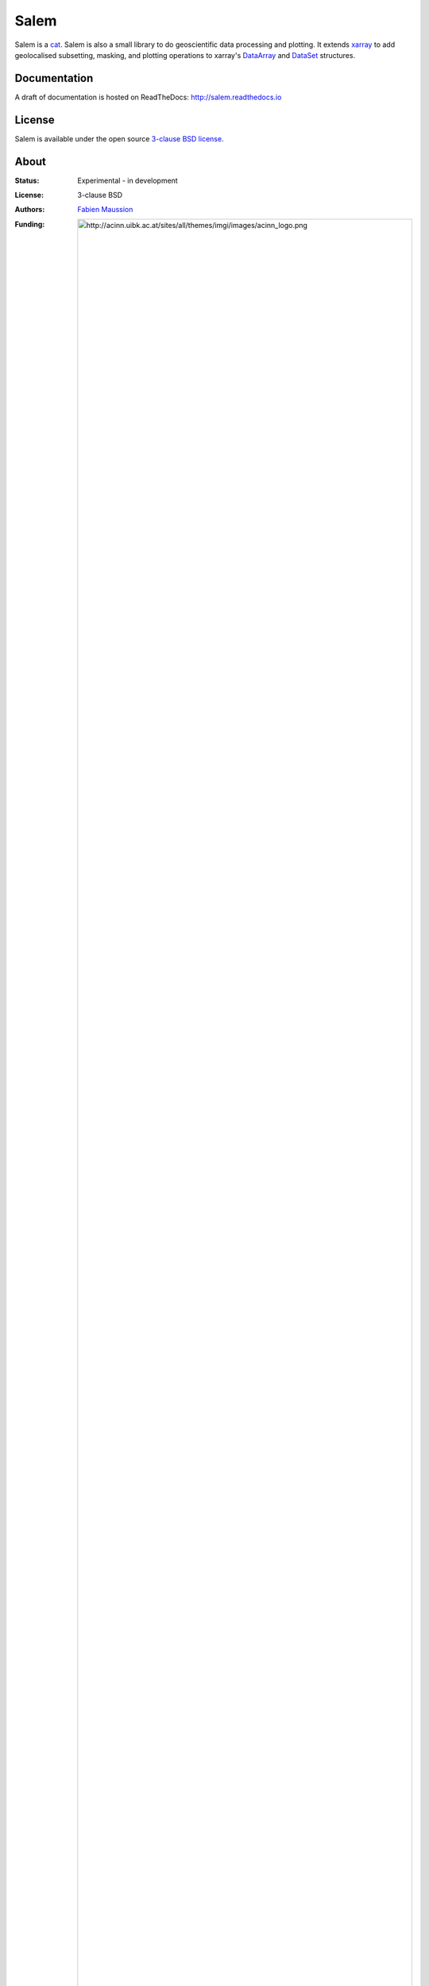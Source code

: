 .. -*- rst -*- -*- restructuredtext -*-
.. This file should be written using restructured text conventions

Salem
=====

.. image:: https://badge.fury.io/py/salem.svg
    :target: https://badge.fury.io/py/salem
.. image:: https://travis-ci.org/fmaussion/salem.svg?branch=master
    :target: https://travis-ci.org/fmaussion/salem
.. image:: https://coveralls.io/repos/fmaussion/salem/badge.svg?branch=master&service=github
    :target: https://coveralls.io/github/fmaussion/salem?branch=master
.. image:: https://readthedocs.org/projects/salem/badge/?version=stable
    :target: http://salem.readthedocs.io/en/stable/?badge=stable
.. image:: https://zenodo.org/badge/42607422.svg
    :target: https://zenodo.org/badge/latestdoi/42607422


Salem is a `cat`_. Salem is also a small library to do geoscientific data
processing and plotting. It extends `xarray`_ to add geolocalised
subsetting, masking, and plotting operations to xarray's `DataArray`_ and
`DataSet`_ structures.

.. _cat: https://drive.google.com/file/d/0B-0AsTwFw61uSE0zaktOOVN5X1E/view?usp=sharing
.. _xarray: http://xarray.pydata.org/en/stable/
.. _DataArray: http://xarray.pydata.org/en/stable/data-structures.html#dataarray
.. _DataSet: http://xarray.pydata.org/en/stable/data-structures.html#dataset

Documentation
-------------

A draft of documentation is hosted on ReadTheDocs: http://salem.readthedocs.io

License
-------

Salem is available under the open source `3-clause BSD license`_.

.. _3-clause BSD license: https://en.wikipedia.org/wiki/BSD_licenses

About
-----

:Status:
    Experimental - in development

:License:
    3-clause BSD

:Authors:
    `Fabien Maussion <http://fabienmaussion.info/>`_

:Funding:
    .. image:: http://acinn.uibk.ac.at/sites/all/themes/imgi/images/acinn_logo.png


